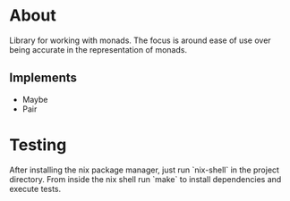 * About
Library for working with monads.  The focus is around ease of use over
being accurate in the representation of monads.

** Implements
- Maybe
- Pair

* Testing
After installing the nix package manager, just run `nix-shell` in the
project directory.  From inside the nix shell run `make` to install
dependencies and execute tests.
